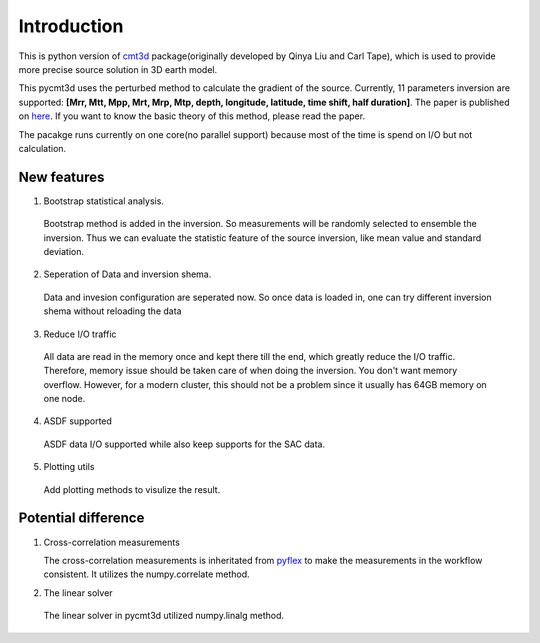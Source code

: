 Introduction
==============================

This is python version of `cmt3d <https://github.com/QuLogic/GRD_CMT3D>`_ package(originally developed by Qinya Liu and Carl Tape), which is used to provide more precise source solution in 3D earth model.

This pycmt3d uses the perturbed method to calculate the gradient of the source. Currently, 11 parameters inversion are supported: **[Mrr, Mtt, Mpp, Mrt, Mrp, Mtp, depth, longitude, latitude, time shift, half duration]**. The paper is published on `here <http://www.bssaonline.org/content/94/5/1748.abstract>`_. If you want to know the basic theory of this method, please read the paper. 

The pacakge runs currently on one core(no parallel support) because most of the time is spend on I/O but not calculation.

New features
###############################
1. Bootstrap statistical analysis.

  Bootstrap method is added in the inversion. So measurements will be randomly selected to ensemble the inversion. Thus we can evaluate the statistic feature of the source inversion, like mean value and standard deviation.

2. Seperation of Data and inversion shema.

  Data and invesion configuration are seperated now. So once data is loaded in, one can try different inversion shema without reloading the data

3. Reduce I/O traffic

  All data are read in the memory once and kept there till the end, which greatly reduce the I/O traffic. Therefore, memory issue should be taken care of when doing the inversion. You don't want memory overflow. However, for a modern cluster, this should not be a problem since it usually has 64GB memory on one node.

4. ASDF supported

  ASDF data I/O supported while also keep supports for the SAC data.

5. Plotting utils

  Add plotting methods to visulize the result.

Potential difference
####################
1. Cross-correlation measurements

   The cross-correlation measurements is inheritated from `pyflex <https://github.com/krischer/pyflex>`_ to make the measurements in the workflow consistent. It utilizes the numpy.correlate method.

2. The linear solver

  The linear solver in pycmt3d utilized numpy.linalg method.
